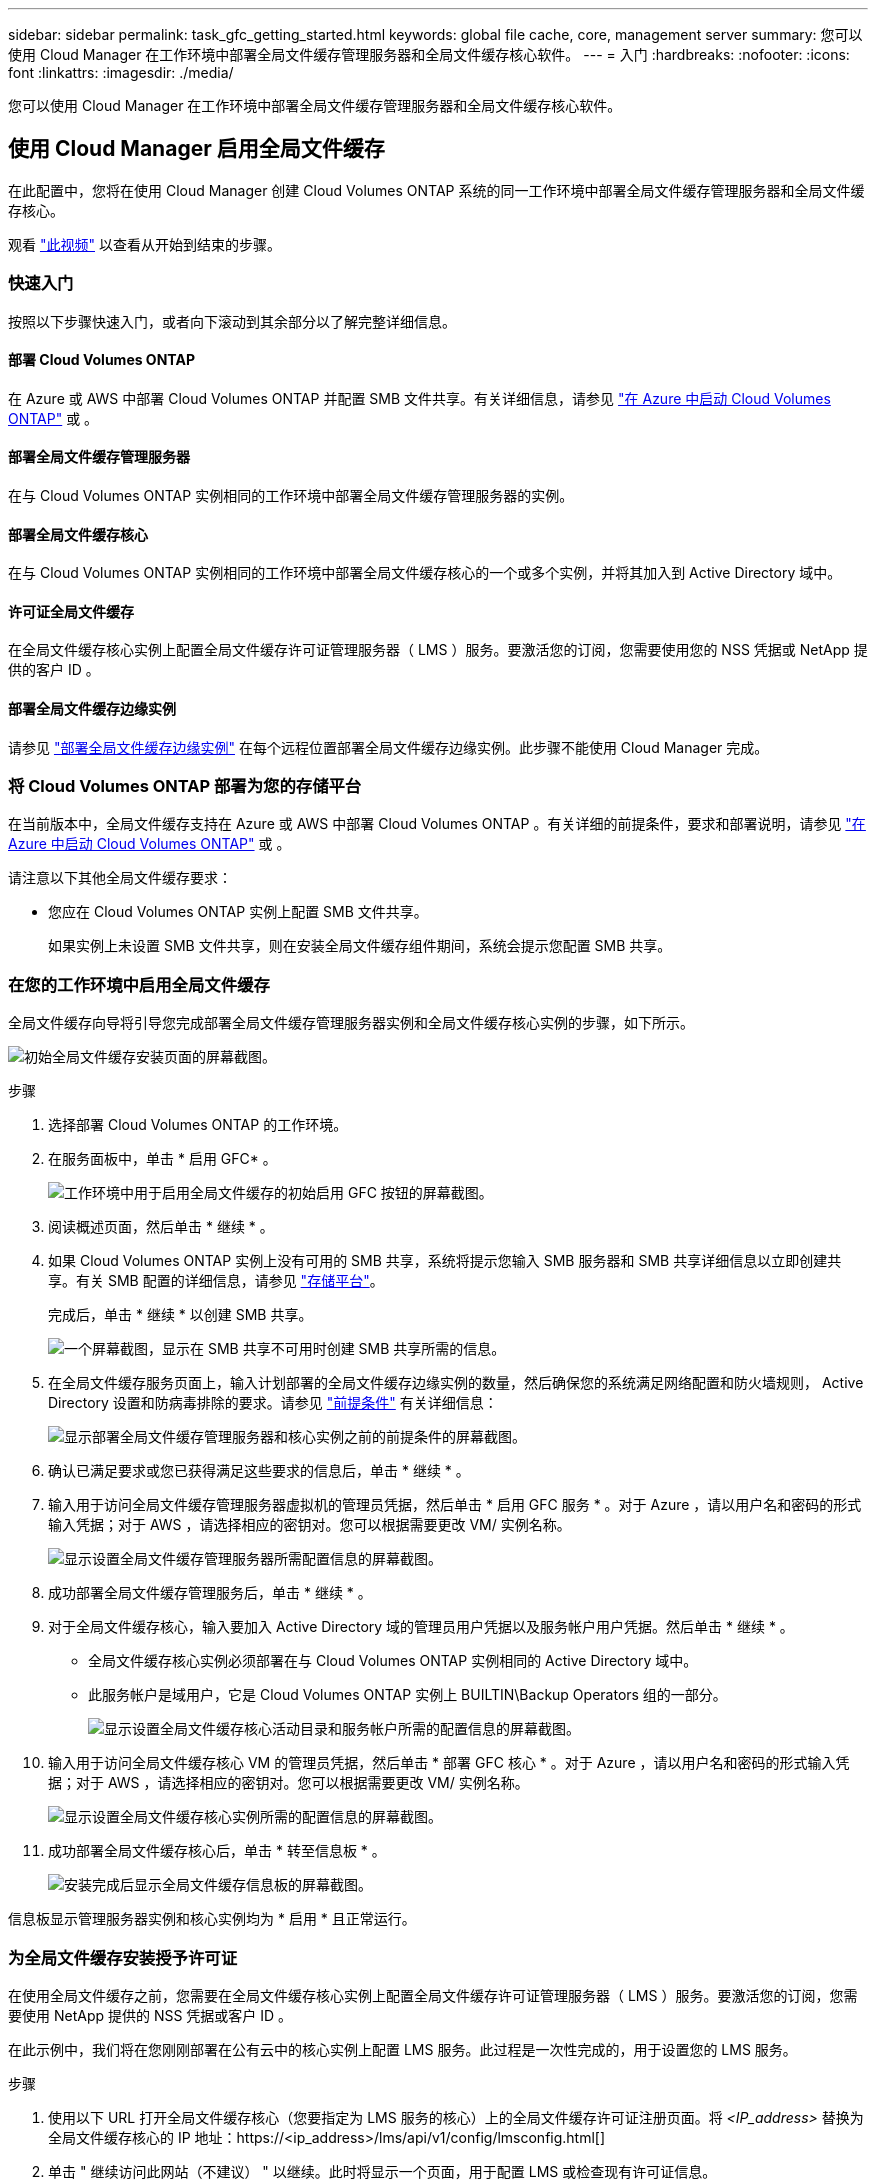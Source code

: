 ---
sidebar: sidebar 
permalink: task_gfc_getting_started.html 
keywords: global file cache, core, management server 
summary: 您可以使用 Cloud Manager 在工作环境中部署全局文件缓存管理服务器和全局文件缓存核心软件。 
---
= 入门
:hardbreaks:
:nofooter: 
:icons: font
:linkattrs: 
:imagesdir: ./media/


[role="lead"]
您可以使用 Cloud Manager 在工作环境中部署全局文件缓存管理服务器和全局文件缓存核心软件。



== 使用 Cloud Manager 启用全局文件缓存

在此配置中，您将在使用 Cloud Manager 创建 Cloud Volumes ONTAP 系统的同一工作环境中部署全局文件缓存管理服务器和全局文件缓存核心。

观看 link:https://www.youtube.com/watch?v=TGIQVssr43A["此视频"^] 以查看从开始到结束的步骤。



=== 快速入门

按照以下步骤快速入门，或者向下滚动到其余部分以了解完整详细信息。



==== 部署 Cloud Volumes ONTAP

[role="quick-margin-para"]
在 Azure 或 AWS 中部署 Cloud Volumes ONTAP 并配置 SMB 文件共享。有关详细信息，请参见 link:task_deploying_otc_azure.html["在 Azure 中启动 Cloud Volumes ONTAP"^] 或 。



==== 部署全局文件缓存管理服务器

[role="quick-margin-para"]
在与 Cloud Volumes ONTAP 实例相同的工作环境中部署全局文件缓存管理服务器的实例。



==== 部署全局文件缓存核心

[role="quick-margin-para"]
在与 Cloud Volumes ONTAP 实例相同的工作环境中部署全局文件缓存核心的一个或多个实例，并将其加入到 Active Directory 域中。



==== 许可证全局文件缓存

[role="quick-margin-para"]
在全局文件缓存核心实例上配置全局文件缓存许可证管理服务器（ LMS ）服务。要激活您的订阅，您需要使用您的 NSS 凭据或 NetApp 提供的客户 ID 。



==== 部署全局文件缓存边缘实例

[role="quick-margin-para"]
请参见 link:task_deploy_gfc_edge_instances.html["部署全局文件缓存边缘实例"^] 在每个远程位置部署全局文件缓存边缘实例。此步骤不能使用 Cloud Manager 完成。



=== 将 Cloud Volumes ONTAP 部署为您的存储平台

在当前版本中，全局文件缓存支持在 Azure 或 AWS 中部署 Cloud Volumes ONTAP 。有关详细的前提条件，要求和部署说明，请参见 link:task_deploying_otc_azure.html["在 Azure 中启动 Cloud Volumes ONTAP"^] 或 。

请注意以下其他全局文件缓存要求：

* 您应在 Cloud Volumes ONTAP 实例上配置 SMB 文件共享。
+
如果实例上未设置 SMB 文件共享，则在安装全局文件缓存组件期间，系统会提示您配置 SMB 共享。





=== 在您的工作环境中启用全局文件缓存

全局文件缓存向导将引导您完成部署全局文件缓存管理服务器实例和全局文件缓存核心实例的步骤，如下所示。

image:screenshot_gfc_install1.png["初始全局文件缓存安装页面的屏幕截图。"]

.步骤
. 选择部署 Cloud Volumes ONTAP 的工作环境。
. 在服务面板中，单击 * 启用 GFC* 。
+
image:screenshot_gfc_install2.png["工作环境中用于启用全局文件缓存的初始启用 GFC 按钮的屏幕截图。"]

. 阅读概述页面，然后单击 * 继续 * 。
. 如果 Cloud Volumes ONTAP 实例上没有可用的 SMB 共享，系统将提示您输入 SMB 服务器和 SMB 共享详细信息以立即创建共享。有关 SMB 配置的详细信息，请参见 link:concept_before_you_begin_to_deploy_gfc.html#storage-platform-volumes["存储平台"^]。
+
完成后，单击 * 继续 * 以创建 SMB 共享。

+
image:screenshot_gfc_install3.png["一个屏幕截图，显示在 SMB 共享不可用时创建 SMB 共享所需的信息。"]

. 在全局文件缓存服务页面上，输入计划部署的全局文件缓存边缘实例的数量，然后确保您的系统满足网络配置和防火墙规则， Active Directory 设置和防病毒排除的要求。请参见 link:concept_before_you_begin_to_deploy_gfc.html#prerequisites["前提条件"] 有关详细信息：
+
image:screenshot_gfc_install4.png["显示部署全局文件缓存管理服务器和核心实例之前的前提条件的屏幕截图。"]

. 确认已满足要求或您已获得满足这些要求的信息后，单击 * 继续 * 。
. 输入用于访问全局文件缓存管理服务器虚拟机的管理员凭据，然后单击 * 启用 GFC 服务 * 。对于 Azure ，请以用户名和密码的形式输入凭据；对于 AWS ，请选择相应的密钥对。您可以根据需要更改 VM/ 实例名称。
+
image:screenshot_gfc_install5.png["显示设置全局文件缓存管理服务器所需配置信息的屏幕截图。"]

. 成功部署全局文件缓存管理服务后，单击 * 继续 * 。
. 对于全局文件缓存核心，输入要加入 Active Directory 域的管理员用户凭据以及服务帐户用户凭据。然后单击 * 继续 * 。
+
** 全局文件缓存核心实例必须部署在与 Cloud Volumes ONTAP 实例相同的 Active Directory 域中。
** 此服务帐户是域用户，它是 Cloud Volumes ONTAP 实例上 BUILTIN\Backup Operators 组的一部分。
+
image:screenshot_gfc_install6.png["显示设置全局文件缓存核心活动目录和服务帐户所需的配置信息的屏幕截图。"]



. 输入用于访问全局文件缓存核心 VM 的管理员凭据，然后单击 * 部署 GFC 核心 * 。对于 Azure ，请以用户名和密码的形式输入凭据；对于 AWS ，请选择相应的密钥对。您可以根据需要更改 VM/ 实例名称。
+
image:screenshot_gfc_install7.png["显示设置全局文件缓存核心实例所需的配置信息的屏幕截图。"]

. 成功部署全局文件缓存核心后，单击 * 转至信息板 * 。
+
image:screenshot_gfc_install8.png["安装完成后显示全局文件缓存信息板的屏幕截图。"]



信息板显示管理服务器实例和核心实例均为 * 启用 * 且正常运行。



=== 为全局文件缓存安装授予许可证

在使用全局文件缓存之前，您需要在全局文件缓存核心实例上配置全局文件缓存许可证管理服务器（ LMS ）服务。要激活您的订阅，您需要使用 NetApp 提供的 NSS 凭据或客户 ID 。

在此示例中，我们将在您刚刚部署在公有云中的核心实例上配置 LMS 服务。此过程是一次性完成的，用于设置您的 LMS 服务。

.步骤
. 使用以下 URL 打开全局文件缓存核心（您要指定为 LMS 服务的核心）上的全局文件缓存许可证注册页面。将 _<IP_address>_ 替换为全局文件缓存核心的 IP 地址：https://<ip_address>/lms/api/v1/config/lmsconfig.html[]
. 单击 " 继续访问此网站（不建议） " 以继续。此时将显示一个页面，用于配置 LMS 或检查现有许可证信息。
+
image:screenshot_gfc_license1.png["全局文件缓存许可证注册页面的屏幕截图。"]

. 通过选择 " 内部 LMS " 或 " 云 MS " 来选择注册模式。
+
** " 内部 LMS " 适用于通过 NetApp 支持获得客户 ID 的现有客户或试用客户。
** 如果客户已从 NetApp 或其认证合作伙伴购买 NetApp 全局文件缓存边缘许可证并拥有 NetApp 凭据，则可以使用 Cloud MS 。


. 对于 Cloud MS ，请单击 * 云 MS* ，输入您的 NSS 凭据，然后单击 * 提交 * 。
+
image:screenshot_gfc_license3.png["在全局文件缓存许可证注册页面中输入 Cloud MS NSS 凭据的屏幕截图。"]

. 对于内部 LMS ，请单击 * 内部 LMS * ，输入您的客户 ID ，然后单击 * 注册 LMS* 。
+
image:screenshot_gfc_license2.png["在全局文件缓存许可证注册页面中输入内部 LMS 客户 ID 的屏幕截图。"]



如果您确定需要部署多个全局文件缓存核心来支持您的配置，请单击信息板中的 * 添加核心实例 * ，然后按照部署向导进行操作。

完成核心部署后，您需要 link:download_gfc_resources.html["部署全局文件缓存边缘实例"^] 在每个远程办公室中。



== 部署其他核心实例

如果您的配置由于大量 Edge 实例而需要安装多个全局文件缓存核心，则可以向工作环境添加另一个核心。

在部署 Edge 实例时，您将配置一些实例以连接到第一个核心，而另一些实例则连接到第二个核心。这两个核心实例都可访问工作环境中的同一后端存储（您的 Cloud Volumes ONTAP 实例）。

. 在全局文件缓存信息板中，单击 * 添加核心实例 * 。
+
image:screenshot_gfc_add_another_core.png["GFC 信息板的屏幕截图以及用于添加其他核心实例的按钮。"]

. 输入要加入 Active Directory 域的管理员用户凭据以及服务帐户用户凭据。然后单击 * 继续 * 。
+
** 全局文件缓存核心实例必须与 Cloud Volumes ONTAP 实例位于同一 Active Directory 域中。
** 此服务帐户是域用户，它是 Cloud Volumes ONTAP 实例上 BUILTIN\Backup Operators 组的一部分。
+
image:screenshot_gfc_install6.png["显示设置全局文件缓存核心活动目录和服务帐户所需的配置信息的屏幕截图。"]



. 输入用于访问全局文件缓存核心 VM 的管理员凭据，然后单击 * 部署 GFC 核心 * 。对于 Azure ，请以用户名和密码的形式输入凭据；对于 AWS ，请选择相应的密钥对。您可以根据需要更改虚拟机名称。
+
image:screenshot_gfc_install7.png["显示设置全局文件缓存核心实例所需的配置信息的屏幕截图。"]

. 成功部署全局文件缓存核心后，单击 * 转至信息板 * 。
+
image:screenshot_gfc_dashboard_2cores.png["安装完成后显示全局文件缓存信息板的屏幕截图。"]



信息板反映了工作环境的第二个核心实例。
